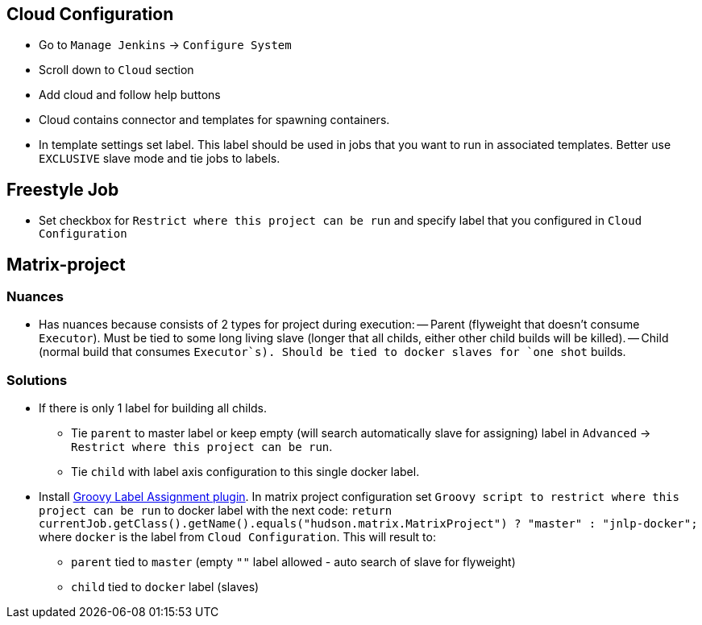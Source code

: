 == Cloud Configuration
 - Go to `Manage Jenkins` -> `Configure System`
 - Scroll down to `Cloud` section
 - Add cloud and follow help buttons
 - Cloud contains connector and templates for spawning containers.
 - In template settings set label. This label should be used in jobs that you want to run in associated templates.
 Better use `EXCLUSIVE` slave mode and tie jobs to labels.

== Freestyle Job
 - Set checkbox for `Restrict where this project can be run` and specify label that you configured in `Cloud Configuration`

== Matrix-project

=== Nuances
  - Has nuances because consists of 2 types for project during execution:
  -- Parent (flyweight that doesn't consume `Executor`). Must be tied to some long living slave (longer that all childs,
  either other child builds will be killed).
  -- Child (normal build that consumes `Executor`s). Should be tied to docker slaves for `one shot` builds.

=== Solutions
* If there is only 1 label for building all childs.
** Tie `parent` to master label or keep empty (will search automatically slave for assigning) label in `Advanced` ->
`Restrict where this project can be run`.
** Tie `child` with label axis configuration to this single docker label.
* Install https://wiki.jenkins-ci.org/display/JENKINS/Groovy+Label+Assignment+plugin[Groovy Label Assignment plugin].
In matrix project configuration set `Groovy script to restrict where this project can be run` to docker label with
the next code: `return currentJob.getClass().getName().equals("hudson.matrix.MatrixProject") ? "master" : "jnlp-docker";`
where `docker` is the label from `Cloud Configuration`. This will result to:
** `parent` tied to `master` (empty `""` label allowed - auto search of slave for flyweight)
** `child` tied to `docker` label (slaves)
